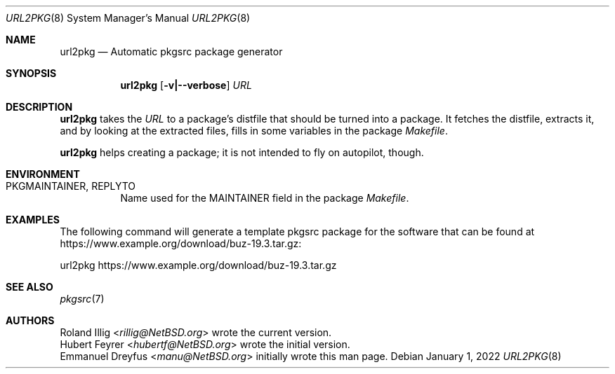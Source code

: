 .\"	$NetBSD: url2pkg.8,v 1.16 2022/01/01 15:29:14 rillig Exp $
.\"
.\" Copyright (c) 2001, 2019 The NetBSD Foundation, Inc.
.\" All rights reserved.
.\"
.\" This code is derived from software contributed to The NetBSD Foundation
.\" by Emmanuel Dreyfus and Roland Illig.
.\"
.\" Redistribution and use in source and binary forms, with or without
.\" modification, are permitted provided that the following conditions
.\" are met:
.\" 1. Redistributions of source code must retain the above copyright
.\"    notice, this list of conditions and the following disclaimer.
.\" 2. Redistributions in binary form must reproduce the above copyright
.\"    notice, this list of conditions and the following disclaimer in the
.\"    documentation and/or other materials provided with the distribution.
.\"
.\" THIS SOFTWARE IS PROVIDED BY THE NETBSD FOUNDATION, INC. AND CONTRIBUTORS
.\" ``AS IS'' AND ANY EXPRESS OR IMPLIED WARRANTIES, INCLUDING, BUT NOT LIMITED
.\" TO, THE IMPLIED WARRANTIES OF MERCHANTABILITY AND FITNESS FOR A PARTICULAR
.\" PURPOSE ARE DISCLAIMED.  IN NO EVENT SHALL THE FOUNDATION OR CONTRIBUTORS
.\" BE LIABLE FOR ANY DIRECT, INDIRECT, INCIDENTAL, SPECIAL, EXEMPLARY, OR
.\" CONSEQUENTIAL DAMAGES (INCLUDING, BUT NOT LIMITED TO, PROCUREMENT OF
.\" SUBSTITUTE GOODS OR SERVICES; LOSS OF USE, DATA, OR PROFITS; OR BUSINESS
.\" INTERRUPTION) HOWEVER CAUSED AND ON ANY THEORY OF LIABILITY, WHETHER IN
.\" CONTRACT, STRICT LIABILITY, OR TORT (INCLUDING NEGLIGENCE OR OTHERWISE)
.\" ARISING IN ANY WAY OUT OF THE USE OF THIS SOFTWARE, EVEN IF ADVISED OF THE
.\" POSSIBILITY OF SUCH DAMAGE.
.\"
.Dd January 1, 2022
.Dt URL2PKG 8
.Os
.Sh NAME
.Nm url2pkg
.Nd Automatic pkgsrc package generator
.Sh SYNOPSIS
.Nm
.Op Fl v|--verbose
.Ar URL
.Sh DESCRIPTION
.Nm
takes the
.Ar URL
to a package's distfile that should be turned into a package.
It fetches the distfile, extracts it, and by looking at the extracted files,
fills in some variables in the package
.Pa Makefile .
.Pp
.Nm
helps creating a package;
it is not intended to fly on autopilot, though.
.Pp
.Sh ENVIRONMENT
.Bl -tag -width indent
.It PKGMAINTAINER, REPLYTO
Name used for the MAINTAINER field in the package
.Pa Makefile .
.El
.Sh EXAMPLES
The following command will generate a template pkgsrc package
for the software that can be found at
.Lk https://www.example.org/download/buz-19.3.tar.gz :
.Bd -literal
url2pkg https://www.example.org/download/buz-19.3.tar.gz
.Ed
.Sh SEE ALSO
.Xr pkgsrc 7
.Sh AUTHORS
.An Roland Illig Aq Mt rillig@NetBSD.org
wrote the current version.
.An Hubert Feyrer Aq Mt hubertf@NetBSD.org
wrote the initial version.
.An Emmanuel Dreyfus Aq Mt manu@NetBSD.org
initially wrote this man page.
